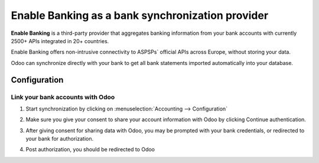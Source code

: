 ==========================================
Enable Banking as a bank synchronization provider
==========================================

**Enable Banking** is a third-party provider that aggregates banking information
from your bank accounts with currently 2500+ APIs integrated in 20+
countries.

.. image:: enablebanking/enablebanking.png
   :align: center
   :alt: Enable Banking logo

Enable Banking offers non-intrusive connectivity to ASPSPs` official APIs across Europe, without storing your data.

Odoo can synchronize directly with your bank to get all bank statements imported
automatically into your database.

Configuration
=============

Link your bank accounts with Odoo
---------------------------------

#. Start synchronization by clicking on :menuselection:`Accounting --> Configuration`
#. Make sure you give your consent to share your account information with Odoo by clicking Continue authentication.

   .. image:: enablebanking/enablebankingauth.png
      :align: center
      :width: 50%
      :alt: Enable Banking authentication page
     
#. After giving consent for sharing data with Odoo, you may be prompted with your bank credentials, or redirected to your bank for authorization.

#. Post authorization, you should be redirected to Odoo
